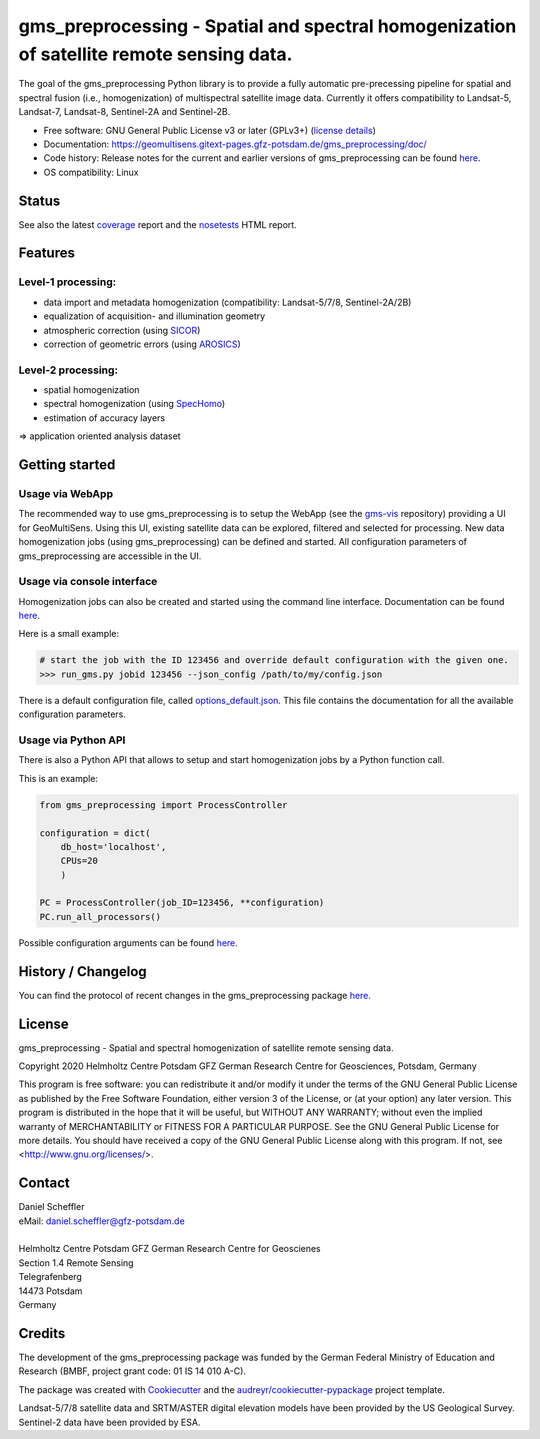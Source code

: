 =========================================================================================
gms_preprocessing - Spatial and spectral homogenization of satellite remote sensing data.
=========================================================================================

The goal of the gms_preprocessing Python library is to provide a fully automatic
pre-precessing pipeline for spatial and spectral fusion (i.e., homogenization)
of multispectral satellite image data. Currently it offers compatibility to
Landsat-5, Landsat-7, Landsat-8, Sentinel-2A and Sentinel-2B.

* Free software: GNU General Public License v3 or later (GPLv3+) (`license details <https://gitext.gfz-potsdam.de/geomultisens/gms_preprocessing/blob/master/LICENSE>`_)
* Documentation: https://geomultisens.gitext-pages.gfz-potsdam.de/gms_preprocessing/doc/
* Code history: Release notes for the current and earlier versions of gms_preprocessing can be found `here <./HISTORY.rst>`_.
* OS compatibility: Linux


Status
------

.. .. image:: https://img.shields.io/travis/geomultisens/gms_preprocessing.svg
        :target: https://travis-ci.org/geomultisens/gms_preprocessing

.. .. image:: https://readthedocs.org/projects/gms_preprocessing/badge/?version=latest
        :target: https://gms_preprocessing.readthedocs.io/en/latest/?badge=latest
        :alt: Documentation Status

.. .. image:: https://pyup.io/repos/github/geomultisens/gms_preprocessing/shield.svg
     :target: https://pyup.io/repos/github/geomultisens/gms_preprocessing/
     :alt: Updates

.. image:: https://gitext.gfz-potsdam.de/geomultisens/gms_preprocessing/badges/master/pipeline.svg
        :target: https://gitext.gfz-potsdam.de/geomultisens/gms_preprocessing/commits/master
.. image:: https://gitext.gfz-potsdam.de/geomultisens/gms_preprocessing/badges/master/coverage.svg
        :target: https://geomultisens.gitext-pages.gfz-potsdam.de/gms_preprocessing/coverage/
.. image:: https://img.shields.io/pypi/v/gms_preprocessing.svg
        :target: https://pypi.python.org/pypi/gms_preprocessing
.. image:: https://img.shields.io/conda/vn/conda-forge/gms_preprocessing.svg
        :target: https://anaconda.org/conda-forge/gms_preprocessing
.. image:: https://img.shields.io/pypi/l/gms_preprocessing.svg
        :target: https://gitext.gfz-potsdam.de/danschef/gms_preprocessing/blob/master/LICENSE
.. image:: https://img.shields.io/pypi/pyversions/gms_preprocessing.svg
        :target: https://img.shields.io/pypi/pyversions/gms_preprocessing.svg

See also the latest coverage_ report and the nosetests_ HTML report.

Features
--------

Level-1 processing:
^^^^^^^^^^^^^^^^^^^

* data import and  metadata homogenization (compatibility: Landsat-5/7/8, Sentinel-2A/2B)
* equalization of acquisition- and illumination geometry
* atmospheric correction (using `SICOR <https://gitext.gfz-potsdam.de/EnMAP/sicor>`_)
* correction of geometric errors (using `AROSICS <https://gitext.gfz-potsdam.de/danschef/arosics>`_)

Level-2 processing:
^^^^^^^^^^^^^^^^^^^

* spatial homogenization
* spectral homogenization (using `SpecHomo <https://gitext.gfz-potsdam.de/geomultisens/spechomo>`_)
* estimation of accuracy layers

=> application oriented analysis dataset


Getting started
---------------

Usage via WebApp
^^^^^^^^^^^^^^^^

The recommended way to use gms_preprocessing is to setup the WebApp (see the
gms-vis_ repository) providing a UI for GeoMultiSens. Using this UI, existing
satellite data can be explored, filtered and selected for processing. New data
homogenization jobs (using gms_preprocessing) can be defined and started. All
configuration parameters of gms_preprocessing are accessible in the UI.


.. image:: https://gitext.gfz-potsdam.de/geomultisens/gms_preprocessing/raw/master/docs/images/webapp_screenshot_900x497.png
    :width: 900 px
    :height: 497 px
    :scale: 100 %
    :alt: WebApp Screenshot


Usage via console interface
^^^^^^^^^^^^^^^^^^^^^^^^^^^

Homogenization jobs can also be created and started using the command line
interface. Documentation can be found `here <https://geomultisens.gitext-pages.gfz-potsdam.de/gms_preprocessing/doc/usage.html#gms-preprocessing-command-line-interface>`__.

Here is a small example:

.. code:: bash

    # start the job with the ID 123456 and override default configuration with the given one.
    >>> run_gms.py jobid 123456 --json_config /path/to/my/config.json

There is a default configuration file, called `options_default.json <https://gitext.gfz-potsdam.de/geomultisens/gms_preprocessing/blob/master/gms_preprocessing/options/options_default.json>`_.
This file contains the documentation for all the available configuration
parameters.


Usage via Python API
^^^^^^^^^^^^^^^^^^^^

There is also a Python API that allows to setup and start homogenization jobs
by a Python function call.

This is an example:

.. code:: python

    from gms_preprocessing import ProcessController

    configuration = dict(
        db_host='localhost',
        CPUs=20
        )

    PC = ProcessController(job_ID=123456, **configuration)
    PC.run_all_processors()

Possible configuration arguments can be found `here <https://gitext.gfz-potsdam.de/geomultisens/gms_preprocessing/blob/master/gms_preprocessing/options/options_schema.py>`__.


History / Changelog
-------------------

You can find the protocol of recent changes in the gms_preprocessing package
`here <https://gitext.gfz-potsdam.de/geomultisens/gms_preprocessing/-/blob/master/HISTORY.rst>`__.


License
-------

gms_preprocessing - Spatial and spectral homogenization of satellite remote sensing data.

Copyright 2020 Helmholtz Centre Potsdam GFZ German Research Centre for Geosciences, Potsdam, Germany

This program is free software: you can redistribute it and/or modify
it under the terms of the GNU General Public License as published by
the Free Software Foundation, either version 3 of the License, or
(at your option) any later version. This program is distributed in the hope
that it will be useful, but WITHOUT ANY WARRANTY; without even the implied
warranty of MERCHANTABILITY or FITNESS FOR A PARTICULAR PURPOSE.  See the
GNU General Public License for more details. You should have received a copy
of the GNU General Public License along with this program.
If not, see <http://www.gnu.org/licenses/>.


Contact
-------

.. line-block::

    Daniel Scheffler
    eMail: daniel.scheffler@gfz-potsdam.de

    Helmholtz Centre Potsdam GFZ German Research Centre for Geoscienes
    Section 1.4 Remote Sensing
    Telegrafenberg
    14473 Potsdam
    Germany


Credits
-------

The development of the gms_preprocessing package was funded by the German Federal Ministry of Education and Research
(BMBF, project grant code: 01 IS 14 010 A-C).

The package was created with Cookiecutter_ and the `audreyr/cookiecutter-pypackage`_ project template.

Landsat-5/7/8 satellite data and SRTM/ASTER digital elevation models have been provided by the US Geological
Survey. Sentinel-2 data have been provided by ESA.

.. _Cookiecutter: https://github.com/audreyr/cookiecutter
.. _`audreyr/cookiecutter-pypackage`: https://github.com/audreyr/cookiecutter-pypackage
.. _coverage: https://geomultisens.gitext-pages.gfz-potsdam.de/gms_preprocessing/coverage/
.. _nosetests: https://geomultisens.gitext-pages.gfz-potsdam.de/gms_preprocessing/nosetests_reports/nosetests.html
.. _conda: https://conda.io/docs/
.. _redis-server: https://www.rosehosting.com/blog/how-to-install-configure-and-use-redis-on-ubuntu-16-04/
.. _gms-vis: https://gitext.gfz-potsdam.de/geomultisens/gms-vis
